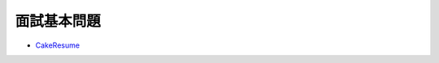 面試基本問題
=============

- `CakeResume <https://www.cakeresume.com/resources/top-10-developer-programmer-job-interview-questions-2018>`_



